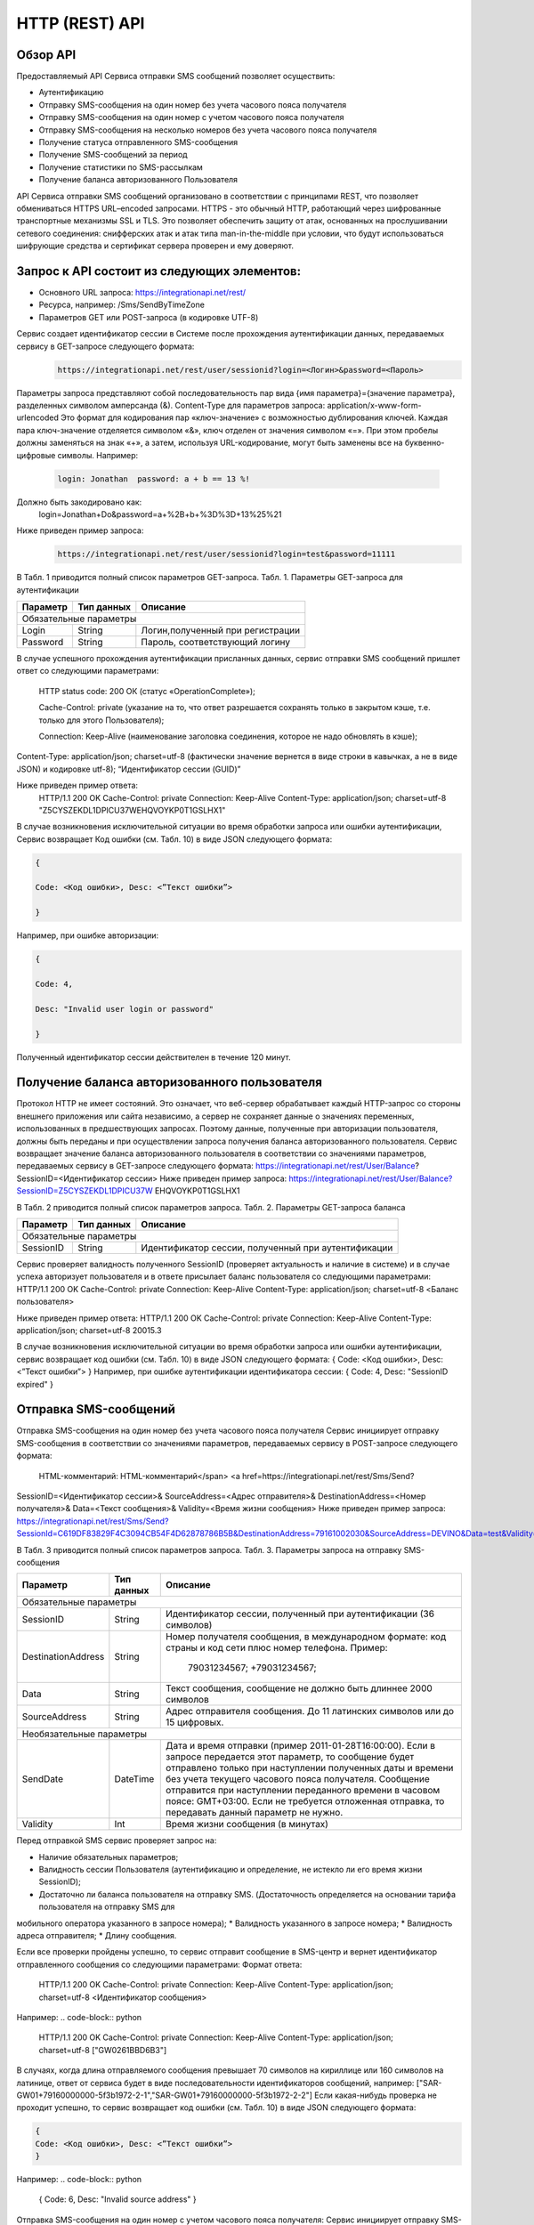 HTTP (REST) API
===============

Обзор API
---------
Предоставляемый API Сервиса отправки SMS сообщений позволяет осуществить:

* Аутентификацию
* Отправку SMS-сообщения на один номер без учета часового пояса получателя
* Отправку SMS-сообщения на один номер с учетом часового пояса получателя
* Отправку SMS-сообщения на несколько номеров без учета часового пояса получателя
* Получение статуса отправленного SMS-сообщения
* Получение SMS-сообщений за период
* Получение статистики по SMS-рассылкам
* Получение баланса авторизованного Пользователя

API Сервиса отправки SMS сообщений организовано в соответствии с принципами REST, что позволяет обмениваться HTTPS URL–encoded запросами. HTTPS - это обычный HTTP, работающий через шифрованные транспортные механизмы SSL и TLS. Это позволяет обеспечить защиту от атак, основанных на прослушивании сетевого соединения: снифферских атак и атак типа man-in-the-middle при условии, что будут использоваться шифрующие средства и сертификат сервера проверен и ему доверяют. 

Запрос к API состоит из следующих элементов:
--------------------------------------------

* Основного URL запроса: https://integrationapi.net/rest/ 
* Ресурса, например: /Sms/SendByTimeZone 
* Параметров GET или POST-запроса (в кодировке UTF-8)

Сервис создает идентификатор сессии в Системе после прохождения аутентификации данных,  передаваемых сервису в GET-запросе следующего формата:
	.. code-block::
	
	 https://integrationapi.net/rest/user/sessionid?login=<Логин>&password=<Пароль>
	
	
Параметры запроса представляют собой последовательность пар вида {имя параметра}={значение параметра}, разделенных символом амперсанда (&).   Content-Type для параметров запроса:   application/x-www-form-urlencoded   Это формат для кодирования пар «ключ-значение» с возможностью дублирования ключей. Каждая пара ключ-значение отделяется символом «&», ключ отделен от значения символом «=».  
При этом пробелы должны заменяться на знак «+», а затем, используя URL-кодирование, могут быть заменены все на буквенно-цифровые символы. 
Например:
	.. code-block:: 
	
	 login: Jonathan  password: a + b == 13 %!  
	
	
Должно быть закодировано как:  
	.. code-block:: 
	
        login=Jonathan+Do&password=a+%2B+b+%3D%3D+13%25%21  
	
	
Ниже приведен пример запроса:
	.. code-block:: 
	
	 https://integrationapi.net/rest/user/sessionid?login=test&password=11111   
	
	
В Табл. 1 приводится полный список параметров GET-запроса. 
Табл. 1. Параметры GET-запроса для аутентификации

+--------------------+------------+-----------------------------------+
|      Параметр      | Тип данных |    Описание                       |
+====================+============+===================================+
|                        Обязательные параметры                       |
+--------------------+------------+-----------------------------------+
| Login              |   String   |  Логин,полученный при регистрации |
+--------------------+------------+-----------------------------------+
| Password           |   String   |  Пароль, соответствующий логину   |
+--------------------+------------+-----------------------------------+

В случае успешного прохождения аутентификации присланных данных, сервис отправки SMS сообщений пришлет ответ со следующими параметрами: 
	
	HTTP status code: 200 ОК (статус «OperationComplete»);  

	Cache-Control: private (указание на то, что ответ разрешается сохранять только в закрытом кэше, т.е. только для этого Пользователя);  
	
	Connection: Keep-Alive (наименование заголовка соединения, которое не надо обновлять в кэше);  
Content-Type: application/json; charset=utf-8 (фактически значение вернется в виде строки в кавычках, а не в виде JSON) и кодировке utf-8); “Идентификатор сессии (GUID)”

Ниже приведен пример ответа:
	.. code-block:: python
	
	HTTP/1.1 200 OK       
	Cache-Control: private       
	Connection: Keep-Alive      
	Content-Type: application/json; charset=utf-8       
	"Z5CYSZEKDL1DPICU37WEHQVOYKP0T1GSLHX1"  
	

В случае возникновения исключительной ситуации во время обработки запроса или ошибки аутентификации, Сервис возвращает Код ошибки (см. Табл. 10) в виде JSON следующего формата: 

.. code-block:: python

        {  
       
	Code: <Код ошибки>, Desc: <”Текст ошибки”>  
	
	}  
	

Например, при ошибке авторизации: 

.. code-block:: python

	 {  
	 
	 Code: 4,  
	 
	 Desc: "Invalid user login or password" 
	 
	 }  
	 
Полученный идентификатор сессии действителен в течение 120 минут.

Получение баланса авторизованного пользователя
----------------------------------------------

Протокол HTTP не имеет состояний. Это означает, что веб-сервер обрабатывает каждый HTTP-запрос со стороны внешнего приложения или сайта независимо, а сервер не сохраняет данные о значениях переменных, использованных в предшествующих запросах. Поэтому данные, полученные при авторизации пользователя, должны быть переданы и при осуществлении запроса получения баланса авторизованного пользователя. 
Сервис возвращает значение баланса авторизованного пользователя в соответствии со значениями параметров, передаваемых сервису в GET-запросе следующего формата: 
https://integrationapi.net/rest/User/Balance? SessionID=<Идентификатор сессии> 
Ниже приведен пример запроса: 
https://integrationapi.net/rest/User/Balance?SessionID=Z5CYSZEKDL1DPICU37W EHQVOYKP0T1GSLHX1  

В Табл. 2 приводится полный список параметров запроса. 
Табл. 2. Параметры GET-запроса баланса

+--------------------+------------+-------------------------------------------------------+
|      Параметр      | Тип данных |    Описание                                           |
+====================+============+=======================================================+
|                        Обязательные параметры                                           |
+--------------------+------------+-------------------------------------------------------+
| SessionID          |   String   |  Идентификатор сессии, полученный при аутентификации  |
+--------------------+------------+-------------------------------------------------------+

Сервис проверяет валидность полученного SessionID (проверяет актуальность и наличие в системе) и в случае успеха авторизует пользователя и в ответе присылает баланс пользователя со следующими параметрами: 
HTTP/1.1 200 OK   
Cache-Control: private   
Connection: Keep-Alive  
Content-Type: application/json; charset=utf-8   
<Баланс пользователя>  

Ниже приведен пример ответа: 
HTTP/1.1 200 OK   
Cache-Control: private   
Connection: Keep-Alive  
Content-Type: application/json; charset=utf-8  20015.3  

В случае возникновения исключительной ситуации во время обработки запроса или ошибки аутентификации, сервис возвращает код ошибки (см. Табл. 10) в виде JSON следующего формата: 
{  
Code: <Код ошибки>, Desc: <”Текст ошибки”>  
}  
Например, при ошибке аутентификации идентификатора сессии: 
{  
Code: 4,  
Desc: "SessionID expired"  
}  

Отправка SMS-сообщений
----------------------

Отправка SMS-сообщения на один номер без учета часового пояса получателя  
Сервис инициирует отправку SMS-сообщения в соответствии со значениями параметров, передаваемых сервису в POST-запросе следующего формата: 
 HTML-комментарий: HTML-комментарий</span> <a href=https://integrationapi.net/rest/Sms/Send?  
SessionID=<Идентификатор сессии>&  
SourceAddress=<Адрес отправителя>&  
DestinationAddress=<Номер получателя>&  
Data=<Текст сообщения>&  
Validity=<Время жизни сообщения>  
Ниже приведен пример запроса: 
https://integrationapi.net/rest/Sms/Send?SessionId=C619DF83829F4C3094CB54F4D62878786B5B&DestinationAddress=79161002030&SourceAddress=DEVINO&Data=test&Validity=0

В Табл. 3 приводится полный список параметров запроса. 
Табл. 3. Параметры запроса на отправку SMS-сообщения  

+--------------------+------------+--------------------------------------------------------------------------+
|      Параметр      | Тип данных |    Описание                                                              |
+====================+============+==========================================================================+
|                        Обязательные параметры                                                              |
+--------------------+------------+--------------------------------------------------------------------------+
| SessionID          |   String   |  Идентификатор сессии, полученный при аутентификации (36 символов)       |
+--------------------+------------+--------------------------------------------------------------------------+
| DestinationAddress |   String   |  Номер получателя сообщения, в международном  формате: код  страны       |
|                    |            |  и  код  сети плюс номер телефона. Пример:                               |
|                    |            |           79031234567;                                                   |
|                    |            |           +79031234567;                                                  |
+--------------------+------------+--------------------------------------------------------------------------+
| Data               |   String   | Текст сообщения, сообщение не должно быть длиннее 2000 символов          |
+--------------------+------------+--------------------------------------------------------------------------+
| SourceAddress      |   String   | Адрес отправителя сообщения. До 11 латинских символов или до 15 цифровых.|
+--------------------+------------+--------------------------------------------------------------------------+
|Необязательные параметры                                                                                    |
+--------------------+------------+--------------------------------------------------------------------------+
| SendDate           |  DateTime  | Дата и время отправки (пример 2011-01-28T16:00:00).                      |
|                    |            | Если в запросе передается этот параметр, то сообщение будет отправлено   |
|                    |            | только при наступлении полученных даты и времени без учета текущего      |
|                    |            | часового пояса получателя.                                               |
|                    |            | Сообщение отправится при наступлении переданного времени в часовом поясе:|
|                    |            | GMT+03:00.                                                               |
|                    |            | Если не требуется отложенная отправка, то передавать данный параметр     |
|                    |            | не нужно.                                                                |
+--------------------+------------+--------------------------------------------------------------------------+
| Validity           + Int        + Время жизни сообщения (в минутах)                                        |
+--------------------+------------+--------------------------------------------------------------------------+

Перед отправкой  SMS сервис проверяет запрос на: 

* Наличие обязательных параметров; 
* Валидность сессии Пользователя (аутентификацию и определение, не истекло ли его время жизни SessionID); 
* Достаточно ли баланса пользователя на отправку SMS. (Достаточность определяется на основании тарифа пользователя на отправку SMS для
мобильного оператора указанного в запросе номера); 
* Валидность указанного в запросе номера; 
* Валидность адреса отправителя; 
* Длину сообщения. 

Если все проверки пройдены успешно, то сервис отправит сообщение в SMS-центр и вернет идентификатор отправленного сообщения со
следующими параметрами: 
Формат ответа:
	.. code-block::

      	HTTP/1.1 200 OK   
	Cache-Control: private   
	Connection: Keep-Alive  
	Content-Type: application/json; charset=utf-8   
	<Идентификатор сообщения>
	

Например:
.. code-block:: python

	HTTP/1.1 200 OK   
	Cache-Control: private   
	Connection: Keep-Alive  
	Content-Type: application/json; charset=utf-8   
	["GW0261BBD6B3"]
	

В случаях, когда длина отправляемого сообщения превышает 70 символов на кириллице или 160 символов на латинице, ответ от сервиса будет в виде последовательности идентификаторов сообщений, например: 
["SAR-GW01+79160000000-5f3b1972-2-1","SAR-GW01+79160000000-5f3b1972-2-2"]   
Если какая-нибудь проверка не проходит успешно, то сервис возвращает код ошибки (см. Табл. 10) в виде JSON следующего формата: 

.. code-block:: python

	{  
	Code: <Код ошибки>, Desc: <”Текст ошибки”>  
	}
	
	
Например: 
.. code-block:: python

	{  
	Code: 6,  
	Desc: "Invalid source address"  
	}  
	
	
Отправка SMS-сообщения на один номер с учетом часового пояса получателя:
Сервис инициирует отправку SMS-сообщения в соответствии со значениями параметров, передаваемых сервису в POST-запросе следующего формата: 
https://integrationapi.net/rest/Sms/SendByTimeZone
SessionID=<Идентификатор сессии>&  
SourceAddress=<Адрес отправителя>&  
DestinationAddress=<Номер получателя>&  
Data=<Текст сообщения>&  
Validity=<Время жизни сообщения>&  
SendDate=<Дата отправки сообщения>  

Ниже приведен пример запроса:: 

https://integrationapi.net/rest/Sms/Send?SessionId=Z5CYSZEKDL1DPICU37WEHQV OYKP0T1GSLHX1&SourceAddress=TESTSMS&DestinationAddress=79001234567&Data=te stdata&Validity=10&destinationAddress= 79160000000& data=testdata&  sendDate=2011-01-28T16:00:00& validity=10  

В Табл. 4 приводится полный список параметров запроса. 
Табл. 4. Параметры POST-запроса на отправку SMS-сообщения c учетом часового пояса  

+--------------------+------------+--------------------------------------------------------------------------+
|      Параметр      | Тип данных |    Описание                                                              |
+====================+============+==========================================================================+
|                        Обязательные параметры                                                              |
+--------------------+------------+--------------------------------------------------------------------------+
| SessionID          |   String   |  Идентификатор сессии, полученный при аутентификации (36 символов)       |
+--------------------+------------+--------------------------------------------------------------------------+
| DestinationAddress |   String   |  Номер получателя сообщения, в международном  формате: код  страны       |
|                    |            |  и  код  сети плюс номер телефона. Пример:                               |
|                    |            |            79031234567;                                                  |
|                    |            |            +79031234567; +79031234567.                                   |
+--------------------+------------+--------------------------------------------------------------------------+
| Data               |   String   | Текст сообщения, сообщение не должно быть длиннее 2000 символов          |
+--------------------+------------+--------------------------------------------------------------------------+
| SourceAddress      |   String   | Адрес отправителя сообщения. До 11 латинских символов или до 15 цифровых.|
+--------------------+------------+--------------------------------------------------------------------------+
| SendDate           |  DateTime  | Дата и время отправки (пример 2011-01-28T16:00:00). Если в запросе       |
|                    |            | передается этот параметр, то сообщение будет отправлено только при       |
|                    |            | наступлении полученных даты и времени с учетом текущего часового пояса   |
|                    |            | получателя. Если не требуется отложенная отправка, то передавать данный  |
|                    |            | параметр не нужно.                                                       |
+--------------------+------------+--------------------------------------------------------------------------+
|Необязательные параметры                                                                                    |
+--------------------+------------+--------------------------------------------------------------------------+
| Validity           + Int        + Время жизни сообщения (в минутах)                                        |
+--------------------+------------+--------------------------------------------------------------------------+

Рис. 2. Отправка SMS через сервис отправки SMS с учетом часового пояса Перед отправкой SMS сервис проверяет запрос на: 
Наличие обязательных параметров; 
Валидность сессии пользователя (аутентификацию и определение, не истекло ли его время жизни SessionID); 
Достаточно ли баланса пользователя на отправку SMS. (Достаточность определяется на основании тарифа пользователя на отправку SMS для  мобильного оператора указанного в запросе номера); 
Валидность указанного в запросе номера; 
Валидность адреса отправителя; 
Длину сообщения. 
Если все проверки пройдены успешно, то сервис отправит сообщение в SMS-центр и вернет идентификатор отправленного сообщения со  следующими параметрами: 
Формат ответа: 

.. code-block:: python

	HTTP/1.1 200 OK   
	Cache-Control: private   
	Connection: Keep-Alive  
	Content-Type: application/json; charset=utf-8   
	<Идентификатор сообщения>   
	

Например: 

.. code-block:: python

	HTTP/1.1 200 OK   
	Cache-Control: private   
	Connection: Keep-Alive  
	Content-Type: application/json; charset=utf-8   
	["GW0261BBD6B3"]   
	

В случаях, когда длина отправляемого сообщения превышает 70 символов на кириллице или 160 символов на латинице, ответ от сервиса будет в виде последовательности идентификаторов сообщений: 
["SAR-GW01+79160000000-5f3b1972-2-1","SAR-GW01+79160000000-5f3b1972-2-2"]  
Например: 
HTTP/1.1 200 OK   
Cache-Control: private   
Connection: Keep-Alive  
Content-Type: application/json; charset=utf-8   
["SAR-GW01+79160000000-5f3b1972-2-1","SAR-GW01+79160000000-5f3b1972-2-2"]  

Если какая-нибудь проверка не проходит успешно, то сервис возвращает код ошибки (см. Табл. 10) в виде JSON следующего формата: 
{  
Code: <Код ошибки>, Desc: <”Текст ошибки”>  
}  
Например: 
{  
Code: 6,  
Desc: "Invalid source address"  
}  

Отправка SMS-сообщения на несколько номеров без учета часового пояса получателя:  
Сервис инициирует отправку SMS-сообщения на несколько номеров в соответствии со значениями параметров, передаваемых сервису в POST-запросе следующего формата: 
https://integrationapi.net/rest/Sms/SendBulk?  
SessionID=<Идентификатор сессии>&  
SourceAddress=<Адрес отправителя>&  
DestinationAddresses=<Номер(а) получателя>&  
Data=<Текст сообщения>&  
Validity=<Время жизни сообщения>  
Ниже приведен пример запроса: 
https://integrationapi.net/rest/Sms/SendBulk?SessionID=Z5CYSZEKDL1DPICU37WEHQVOYKP0T1GSLHX1&SourceAd...
В Табл. 5 приводится полный список параметров запроса. 
Табл. 5. Параметры POST-запроса на отправку SMS-сообщения на несколько номеров  

+--------------------+------------+--------------------------------------------------------------------------+
|      Параметр      | Тип данных |    Описание                                                              |
+====================+============+==========================================================================+
|                        Обязательные параметры                                                              |
+--------------------+------------+--------------------------------------------------------------------------+
| SessionID          |   String   |  Идентификатор сессии, полученный при аутентификации (36 символов)       |
+--------------------+------------+--------------------------------------------------------------------------+
| DestinationAddress |   String   |  Номер получателя сообщения, в международном  формате: код  страны       |
|                    |            |  и  код  сети плюс номер телефона. Пример:                               |
|                    |            |            +79031234567;                                                 |
|                    |            |            +79031234567; +79031234567.                                   |
+--------------------+------------+--------------------------------------------------------------------------+
| Data               |   String   | Текст сообщения, сообщение не должно быть длиннее 2000 символов          |
+--------------------+------------+--------------------------------------------------------------------------+
| SourceAddress      |   String   | Адрес отправителя сообщения. До 11 латинских символов или до 15 цифровых.|
+--------------------+------------+--------------------------------------------------------------------------+
|Необязательные параметры                                                                                    |
+--------------------+------------+--------------------------------------------------------------------------+
| Validity           + Int        + Время жизни сообщения (в минутах)                                        |
+--------------------+------------+--------------------------------------------------------------------------+
| SendDate           |  DateTime  | Дата и время отправки (пример 2010-0601T19:14:00).                       |
|                    |            | Если не требуется отложенная отправка, то передавать                     |
|                    |            | данный параметр не нужно.                                                |
+--------------------+------------+--------------------------------------------------------------------------+

Перед отправкой  SMS сервис проверяет запрос на: 
Наличие обязательных параметров; 
Валидность сессии пользователя (аутентификацию и определение, не истекло ли его время жизни SessionID); 
Достаточно ли баланса пользователя на отправку SMS. (Достаточность определяется на основании тарифа пользователя на отправку SMS для мобильного оператора указанного в запросе номера); 
Валидность указанных в запросе номеров (если хоть один номер не проходит валидацию, то сообщения не отправляются);
Валидность адреса отправителя; 
Длину сообщения. 
Если все проверки пройдены успешно, то сервис отправит сообщение в SMS-центр и вернет идентификатор отправленного сообщения со следующими параметрами:
.. code-block:: 
	
	Формат ответа:  
	HTTP/1.1 200 OK   
	Cache-Control: private   
	Connection: Keep-Alive  
	Content-Type: application/json; charset=utf-8   
	<Идентификатор сообщения>   
	
	
Например: 
.. code-block:: 
	
	HTTP/1.1 200 OK   
	Cache-Control: private   
	Connection: Keep-Alive  
	Content-Type: application/json; charset=utf-8   
	["GW0261BBD6B3"]   
	
	
В случаях, когда длина отправляемого сообщения превышает 70 символов на кириллице или 160 символов на латинице,  ответ от сервиса будет в виде последовательно расположенных идентификаторов сегментов сообщения. Для нескольких сообщений идентификаторы сегментов будут расположены последовательно – сначала последовательно все сегменты одного сообщения, затем – все сегменты другого, например: 
["SAR-GW01+79160000000-5f3b1972-2-1","SAR-GW01+79160000000-5f3b1972-2-2",  
["SAR-GW01+79053500000-5d3b1972-2-1","SAR-GW01+79053500000-5d3b1972-2-2]   
Например:                                                                   
HTTP/1.1 200 OK   
Cache-Control: private   
Connection: Keep-Alive  
Content-Type: application/json; charset=utf-8   
["SAR-GW01+79160000000-5f3b1972-2-1","SAR-GW01+79160000000-5f3b1972-2-2",  
["SAR-GW01+79053500000-5f3d1972-2-1","SAR-GW01+79053500000-5f3d1972-2-2]   

Если какая-нибудь проверка не проходит успешно, то сервис возвращает код ошибки (см. Табл. 10) в виде JSON следующего формата: 
{  
Code: <Код ошибки>, Desc: <”Текст ошибки”> 
}  
Например: 
{  
Code: 6,
Desc: "Invalid source address"  
}  
Внимание! Возможность отправки sms на несколько номеров с учетом часового пояса получателя пока недоступна. 
